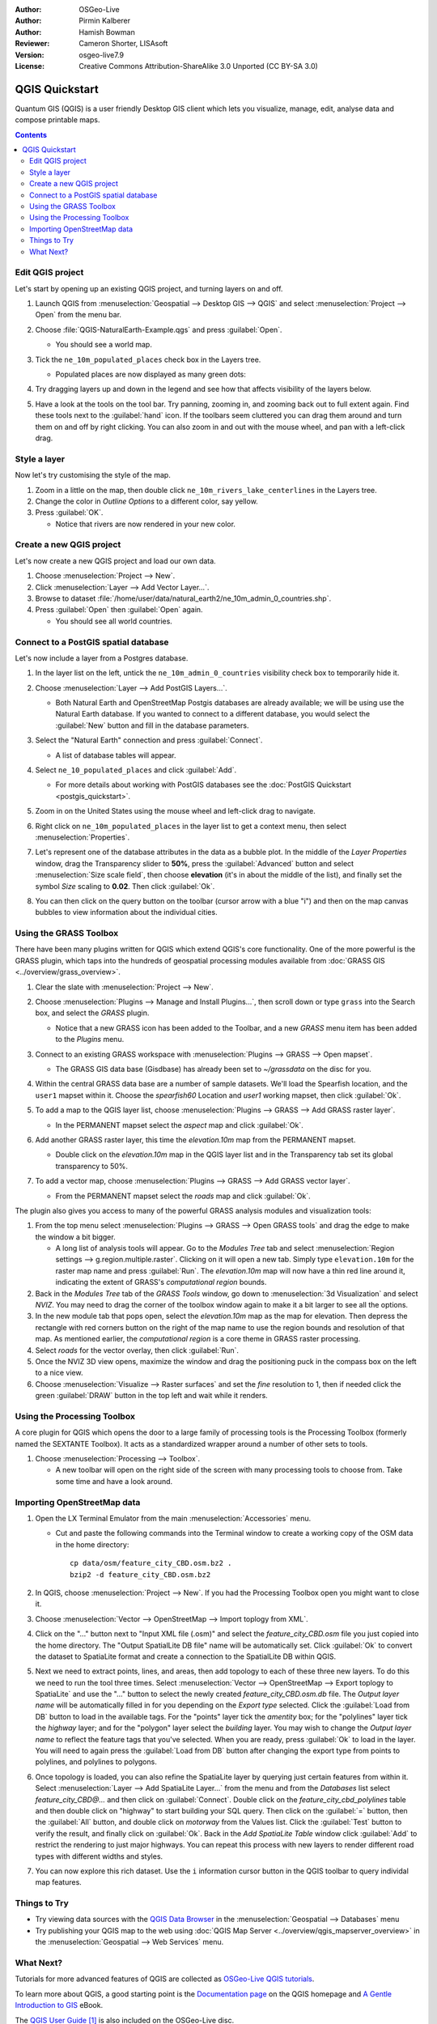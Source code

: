 :Author: OSGeo-Live
:Author: Pirmin Kalberer
:Author: Hamish Bowman
:Reviewer: Cameron Shorter, LISAsoft
:Version: osgeo-live7.9
:License: Creative Commons Attribution-ShareAlike 3.0 Unported  (CC BY-SA 3.0)

.. TBD: Cameron's review comments:
  This document is in "DRAFT" state until these comments have been removed.
  I've added a number of review comments, starting with TBD: ...
  Overall: Each section needs to explain what it is about to do and the
  benefits of it. (target audience is a new user).
  We also need screen shots after each significant step.
  Once these comments have been addressed, please remove my comment.

.. image:: ../../images/project_logos/logo-QGIS.png
  :scale: 100 %
  :alt: project logo
  :align: right
  :target: http://www.qgis.org


********************************************************************************
QGIS Quickstart 
********************************************************************************

Quantum GIS (QGIS) is a user friendly Desktop GIS client which lets
you visualize, manage, edit, analyse data and compose printable maps.

.. contents:: Contents


Edit QGIS project
================================================================================

Let's start by opening up an existing QGIS project, and turning layers on and
off.

.. TBD: Cameron's review comments:
  Screen shot here (showing menu selection with NaturalEarth highlighted)

#. Launch QGIS from :menuselection:`Geospatial --> Desktop GIS --> QGIS` and select :menuselection:`Project --> Open` from the menu bar.

#. Choose :file:`QGIS-NaturalEarth-Example.qgs` and press :guilabel:`Open`.

   * You should see a world map.

#. Tick the ``ne_10m_populated_places`` check box in the Layers tree.

   * Populated places are now displayed as many green dots:

     .. image:: ../../images/screenshots/1024x768/qgis.png
        :scale: 70 %

#. Try dragging layers up and down in the legend and see how that
   affects visibility of the layers below.

#. Have a look at the tools on the tool bar. Try panning, zooming in,
   and zooming back out to full extent again.  Find these tools next
   to the :guilabel:`hand` icon. If the toolbars seem cluttered you
   can drag them around and turn them on and off by right clicking.
   You can also zoom in and out with the mouse wheel, and pan with a
   left-click drag.

.. TBD: Cameron's review comments:
  Screen shot here, touched up with a red circle around the "hand" icon.
  http://wiki.osgeo.org/wiki/Live_GIS_Add_Project#Screen_Shot
  HB: toolbars are all on top of each other by default, it's not ideal..


Style a layer
================================================================================

Now let's try customising the style of the map.

.. TBD: Cameron's review comments:
  Screen shot or two here

#. Zoom in a little on the map, then double click ``ne_10m_rivers_lake_centerlines`` in
   the Layers tree.

#. Change the color in `Outline Options` to a different color, say yellow.

#. Press :guilabel:`OK`.

   * Notice that rivers are now rendered in your new color.


Create a new QGIS project
================================================================================

Let's now create a new QGIS project and load our own data.

#. Choose :menuselection:`Project --> New`.

#. Click :menuselection:`Layer --> Add Vector Layer...`.

#. Browse to dataset :file:`/home/user/data/natural_earth2/ne_10m_admin_0_countries.shp`.

#. Press :guilabel:`Open` then :guilabel:`Open` again.

   * You should see all world countries.

.. TBD: Cameron's review comments:
  Screen shot here


Connect to a PostGIS spatial database
================================================================================

.. TBD: Cameron's review comments:
  For Info of author: I've switched from OSM dataset to Natural Earth,
  as OSM extent changes between releases, which means screenshots from
  this quickstart would become dated.

Let's now include a layer from a Postgres database.

#. In the layer list on the left, untick the ``ne_10m_admin_0_countries`` visibility
   check box to temporarily hide it.

   .. image:: ../../images/screenshots/800x600/qgis_postgis_connect.png
      :scale: 70 %
      :alt: Connecting to a PostGIS DB
      :align: right

#. Choose :menuselection:`Layer --> Add PostGIS Layers...`.

   * Both Natural Earth and OpenStreetMap Postgis databases
     are already available; we will be using use the Natural Earth database.
     If you wanted to connect to a different database, you would select
     the :guilabel:`New` button and fill in the database parameters.

#. Select the "Natural Earth" connection and press :guilabel:`Connect`.

   * A list of database tables will appear.

#. Select ``ne_10_populated_places`` and click :guilabel:`Add`.

   * For more details about working with PostGIS databases see
     the :doc:`PostGIS Quickstart <postgis_quickstart>`.

#. Zoom in on the United States using the mouse wheel and left-click drag
   to navigate.

#. Right click on ``ne_10m_populated_places`` in the layer list to get a context
   menu, then select :menuselection:`Properties`.

#. Let's represent one of the database attributes in the data as a bubble plot.
   In the middle of the `Layer Properties` window, drag the Transparency
   slider to **50%**, press the :guilabel:`Advanced` button and select
   :menuselection:`Size scale field`, then choose **elevation** 
   (it's in about the middle of the list), and finally set the
   symbol `Size` scaling to **0.02**. Then click :guilabel:`Ok`.

#. You can then click on the query button on the toolbar (cursor arrow with
   a blue "i") and then on the map canvas bubbles to view information about
   the individual cities.


Using the GRASS Toolbox
================================================================================

There have been many plugins written for QGIS which extend QGIS's core
functionality. One of the more powerful is the GRASS plugin, which taps
into the hundreds of geospatial processing modules available
from :doc:`GRASS GIS <../overview/grass_overview>`.

.. TBD: Cameron's review comments:
  Screen shot here, show toolbox menu, which has been scrolled down to show GRASS, ticked.

#. Clear the slate with :menuselection:`Project --> New`.

#. Choose :menuselection:`Plugins --> Manage and Install Plugins...`, then scroll down or
   type ``grass`` into the Search box, and select the `GRASS` plugin.

   * Notice that a new GRASS icon has been added to the Toolbar, and
     a new `GRASS` menu item has been added to the `Plugins` menu.

#. Connect to an existing GRASS workspace with :menuselection:`Plugins --> GRASS --> Open mapset`.

   * The GRASS GIS data base (Gisdbase) has already been set to `~/grassdata` on
     the disc for you.

#. Within the central GRASS data base are a number of sample datasets. We'll
   load the Spearfish location, and the ``user1`` mapset within it. Choose
   the `spearfish60` Location and `user1` working mapset, then click :guilabel:`Ok`.

#. To add a map to the QGIS layer list, choose :menuselection:`Plugins --> GRASS --> Add GRASS raster layer`.

   * In the PERMANENT mapset select the `aspect` map and click :guilabel:`Ok`.

     .. image:: ../../images/screenshots/1024x768/qgis_grass_layers.jpg
       :scale: 50 %
       :alt: GRASS GIS layers loaded into QGIS
       :align: right

#. Add another GRASS raster layer, this time the `elevation.10m` map from the
   PERMANENT mapset.

   * Double click on the `elevation.10m` map in the QGIS layer list and in
     the Transparency tab set its global transparency to 50%.

#. To add a vector map, choose :menuselection:`Plugins --> GRASS --> Add GRASS vector layer`.

   * From the PERMANENT mapset select the `roads` map and click :guilabel:`Ok`.


The plugin also gives you access to many of the powerful GRASS analysis
modules and visualization tools:

.. HB: We could go through a grass processing module here (e.g. r.sun), but
  probably it gets too long and a fTools or SEXTANTE module could take on that
  role. Here we show off NVIZ as it brings 3D visualization capability to
  QGIS, and people do like the shiny. It is helpful to go through the g.region
  housecleaning step next, so for now we'll use that as the example of how to
  run a module.

#. From the top menu select :menuselection:`Plugins --> GRASS --> Open GRASS tools` and
   drag the edge to make the window a bit bigger.

   * A long list of analysis tools will appear. Go to the `Modules Tree` tab and
     select :menuselection:`Region settings --> g.region.multiple.raster`.
     Clicking on it will open a new tab. Simply type ``elevation.10m`` for the
     raster map name and press :guilabel:`Run`. The `elevation.10m` map will
     now have a thin red line around it, indicating the extent of
     GRASS's `computational region` bounds.

#. Back in the `Modules Tree` tab of the `GRASS Tools` window, go down
   to :menuselection:`3d Visualization` and select `NVIZ`. You may need to
   drag the corner of the toolbox window again to make it a bit larger to
   see all the options.

#. In the new module tab that pops open, select the `elevation.10m` map as the
   map for elevation. Then depress the rectangle with red corners button on
   the right of the map name to use the region bounds and resolution of that
   map. As mentioned earlier, the `computational region` is a core theme in
   GRASS raster processing.

#. Select `roads` for the vector overlay, then click :guilabel:`Run`.

#. Once the NVIZ 3D view opens, maximize the window and drag the positioning
   puck in the compass box on the left to a nice view.

#. Choose :menuselection:`Visualize --> Raster surfaces` and set the `fine` resolution
   to 1, then if needed click the green :guilabel:`DRAW` button in the top
   left and wait while it renders.


Using the Processing Toolbox
================================================================================

A core plugin for QGIS which opens the door to a large family of
processing tools is the Processing Toolbox (formerly named the SEXTANTE Toolbox).
It acts as a standardized wrapper around a number of other sets to tools.

.. TBD: Cameron's review comments:
  If we are to include Sextante, then we need to describe using one of the
  Sextane features.

#. Choose :menuselection:`Processing --> Toolbox`.

   * A new toolbar will open on the right side of the screen with many
     processing tools to choose from. Take some time and have a look around.


Importing OpenStreetMap data
================================================================================

.. TBD: Cameron comment
  Need a sentence here introducing what the OpenStreetMap tools provide.

#. Open the LX Terminal Emulator from the main :menuselection:`Accessories` menu.

   * Cut and paste the following commands into the Terminal window to create
     a working copy of the OSM data in the home directory:

     ::
     
       cp data/osm/feature_city_CBD.osm.bz2 .
       bzip2 -d feature_city_CBD.osm.bz2

#. In QGIS, choose :menuselection:`Project --> New`. If you had the
   Processing Toolbox open you might want to close it.


   .. image:: ../../images/screenshots/1024x768/qgis_osm_plugin.png
     :scale: 50 %
     :alt:  The OpenStreetMap plugin
     :align: right

#. Choose :menuselection:`Vector --> OpenStreetMap --> Import toplogy from XML`.

#. Click on the "..." button next to "Input XML file (.osm)" and select
   the `feature_city_CBD.osm` file you just copied into the home directory.
   The "Output SpatialLite DB file" name will be automatically set. Click
   :guilabel:`Ok` to convert the dataset to SpatiaLite format and create
   a connection to the SpatialLite DB within QGIS.

#. Next we need to extract points, lines, and areas, then add topology to
   each of these three new layers. To do this we need to run the tool three times.
   Select :menuselection:`Vector --> OpenStreetMap --> Export toplogy to SpatiaLite` and
   use the "..." button to select the newly created `feature_city_CBD.osm.db` file.
   The `Output layer name` will be automatically filled in for you depending
   on the `Export type` selected. Click the :guilabel:`Load from DB` button
   to load in the available tags. For the "points" layer tick the `amentity` box;
   for the "polylines" layer tick the `highway` layer; and for
   the "polygon" layer select the `building` layer. You may wish to change
   the `Output layer name` to reflect the feature tags that you've selected.
   When you are ready, press :guilabel:`Ok` to load in the layer. You will
   need to again press the :guilabel:`Load from DB` button after changing
   the export type from points to polylines, and polylines to polygons.

#. Once topology is loaded, you can also refine the SpatiaLite layer by
   querying just certain features from within it.
   Select :menuselection:`Layer --> Add SpatiaLite Layer...` from the
   menu and from the `Databases` list select `feature_city_CBD@...` and
   then click on :guilabel:`Connect`. Double click on
   the `feature_city_cbd_polylines` table and then double click on "highway"
   to start building your SQL query. Then click on the :guilabel:`=` button,
   then the :guilabel:`All` button, and double click on `motorway` from the
   Values list. Click the :guilabel:`Test` button to verify the result,
   and finally click on :guilabel:`Ok`. Back in the `Add SpatiaLite Table`
   window click :guilabel:`Add` to restrict the rendering to just major
   highways. You can repeat this process with new layers to render different
   road types with different widths and styles.

#. You can now explore this rich dataset. Use the ``i`` information cursor
   button in the QGIS toolbar to query individal map features.

Things to Try
================================================================================

* Try viewing data sources with the `QGIS Data Browser <http://planet.qgis.org/planet/tag/qgis%20browser/>`_ in the :menuselection:`Geospatial --> Databases` menu

* Try publishing your QGIS map to the web using :doc:`QGIS Map Server <../overview/qgis_mapserver_overview>` in the :menuselection:`Geospatial --> Web Services` menu.


What Next?
================================================================================

Tutorials for more advanced features of QGIS are collected as `OSGeo-Live QGIS tutorials`_.

To learn more about QGIS, a good starting point is the `Documentation page`_ on
the QGIS homepage and `A Gentle Introduction to GIS`_ eBook.

The `QGIS User Guide`_ `[1]`_ is also included on the OSGeo-Live disc.

.. _`OSGeo-Live QGIS tutorials`: ../../qgis/
.. _`Documentation page`: http://docs.qgis.org/
.. _`A Gentle Introduction to GIS`: http://docs.qgis.org/2.4/en/docs/gentle_gis_introduction/
.. _`QGIS User Guide`: http://docs.qgis.org/2.4/en/docs/user_manual/
.. _`[1]`: ../../qgis/QGIS-2.2-UserGuide-en.pdf

